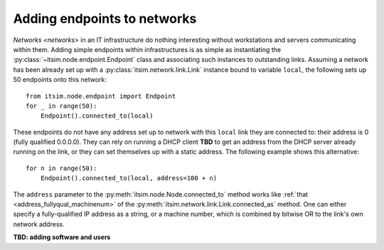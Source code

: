 ============================
Adding endpoints to networks
============================

`Networks <networks>` in an IT infrastructure do nothing interesting without
workstations and servers communicating within them. Adding simple endpoints
within infrastructures is as simple as instantiating the
:py:class:`~itsim.node.endpoint.Endpoint` class and associating such instances
to outstanding links. Assuming a network has been already set up with a
:py:class:`itsim.network.link.Link` instance bound to variable ``local``, the
following sets up 50 endpoints onto this network::

    from itsim.node.endpoint import Endpoint
    for _ in range(50):
        Endpoint().connected_to(local)

These endpoints do not have any address set up to network with this ``local``
link they are connected to: their address is 0 (fully qualified 0.0.0.0). They
can rely on running a DHCP client **TBD** to get an address from the DHCP
server already running on the link, or they can set themselves up with a
static address. The following example shows this alternative::

    for n in range(50):
        Endpoint().connected_to(local, address=100 + n)

The ``address`` parameter to the :py:meth:`itsim.node.Node.connected_to`
method works like :ref:`that <address_fullyqual_machinenum>` of the
:py:meth:`itsim.network.link.Link.connected_as`
method. One can either specify a fully-qualified IP address as a string, or a
machine number, which is combined by bitwise OR to the link's own network
address.

**TBD: adding software and users**
